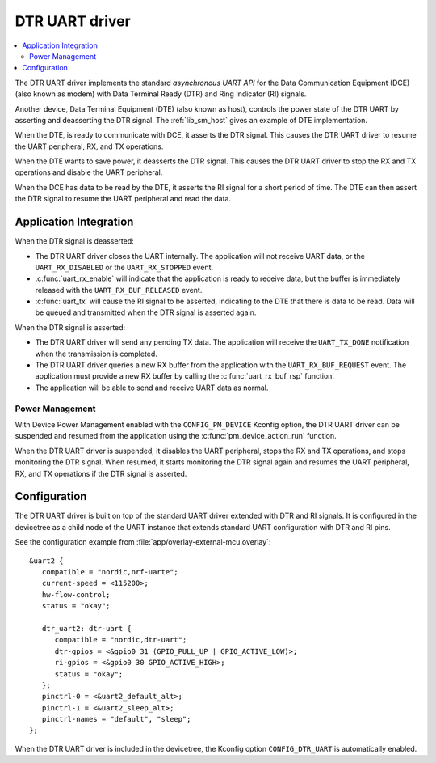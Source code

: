 .. _drivers_dtr_uart:

DTR UART driver
###############

.. contents::
   :local:
   :depth: 2

The DTR UART driver implements the standard *asynchronous UART API* for the Data Communication Equipment (DCE) (also known as modem) with Data Terminal Ready (DTR) and Ring Indicator (RI) signals.

Another device, Data Terminal Equipment (DTE) (also known as host), controls the power state of the DTR UART by asserting and deasserting the DTR signal.
The :ref:`lib_sm_host` gives an example of DTE implementation.

When the DTE, is ready to communicate with DCE, it asserts the DTR signal.
This causes the DTR UART driver to resume the UART peripheral, RX, and TX operations.

When the DTE wants to save power, it deasserts the DTR signal.
This causes the DTR UART driver to stop the RX and TX operations and disable the UART peripheral.

When the DCE has data to be read by the DTE, it asserts the RI signal for a short period of time.
The DTE can then assert the DTR signal to resume the UART peripheral and read the data.

Application Integration
***********************

When the DTR signal is deasserted:

* The DTR UART driver closes the UART internally.
  The application will not receive UART data, or the ``UART_RX_DISABLED`` or the ``UART_RX_STOPPED`` event.
* :c:func:`uart_rx_enable` will indicate that the application is ready to receive data, but the buffer is immediately released with the ``UART_RX_BUF_RELEASED`` event.
* :c:func:`uart_tx` will cause the RI signal to be asserted, indicating to the DTE that there is data to be read.
  Data will be queued and transmitted when the DTR signal is asserted again.

When the DTR signal is asserted:

* The DTR UART driver will send any pending TX data.
  The application will receive the ``UART_TX_DONE`` notification when the transmission is completed.
* The DTR UART driver queries a new RX buffer from the application with the ``UART_RX_BUF_REQUEST`` event.
  The application must provide a new RX buffer by calling the :c:func:`uart_rx_buf_rsp` function.
* The application will be able to send and receive UART data as normal.

Power Management
----------------

With Device Power Management enabled with the ``CONFIG_PM_DEVICE`` Kconfig option, the DTR UART driver can be suspended and resumed from the application using the :c:func:`pm_device_action_run` function.

When the DTR UART driver is suspended, it disables the UART peripheral, stops the RX and TX operations, and stops monitoring the DTR signal.
When resumed, it starts monitoring the DTR signal again and resumes the UART peripheral, RX, and TX operations if the DTR signal is asserted.

Configuration
*************

The DTR UART driver is built on top of the standard UART driver extended with DTR and RI signals.
It is configured in the devicetree as a child node of the UART instance that extends standard UART configuration with DTR and RI pins.

See the configuration example from :file:`app/overlay-external-mcu.overlay`::

   &uart2 {
      compatible = "nordic,nrf-uarte";
      current-speed = <115200>;
      hw-flow-control;
      status = "okay";

      dtr_uart2: dtr-uart {
         compatible = "nordic,dtr-uart";
         dtr-gpios = <&gpio0 31 (GPIO_PULL_UP | GPIO_ACTIVE_LOW)>;
         ri-gpios = <&gpio0 30 GPIO_ACTIVE_HIGH>;
         status = "okay";
      };
      pinctrl-0 = <&uart2_default_alt>;
      pinctrl-1 = <&uart2_sleep_alt>;
      pinctrl-names = "default", "sleep";
   };

When the DTR UART driver is included in the devicetree, the Kconfig option ``CONFIG_DTR_UART`` is automatically enabled.
